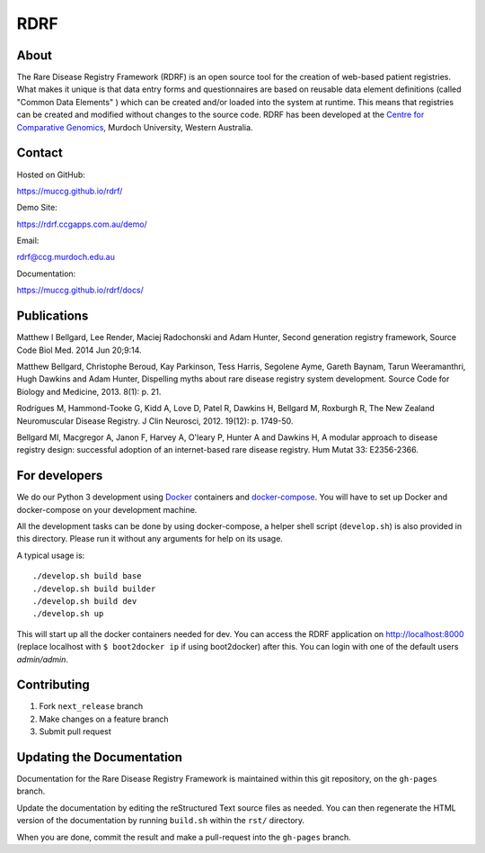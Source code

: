 RDRF
====

.. image:: https://travis-ci.org/muccg/rdrf.svg?branch=master
    :target: https://travis-ci.org/muccg/rdrf

About
-----

The Rare Disease Registry Framework (RDRF) is an open source tool for the creation of web-based patient registries. What makes it unique is that data entry forms and questionnaires are based on reusable data element definitions (called "Common Data Elements" ) which can be created and/or loaded into the system at runtime. This means that registries can be created and modified without changes to the source code. RDRF has been developed at the `Centre for Comparative Genomics <http://ccg.murdoch.edu.au>`_, Murdoch University, Western Australia.


Contact
-------

Hosted on GitHub:
 
https://muccg.github.io/rdrf/

Demo Site:

https://rdrf.ccgapps.com.au/demo/

Email:

rdrf@ccg.murdoch.edu.au

Documentation:

https://muccg.github.io/rdrf/docs/


Publications
------------

Matthew I Bellgard, Lee Render, Maciej Radochonski and Adam Hunter, Second generation registry framework, Source Code Biol Med. 2014 Jun 20;9:14.

Matthew Bellgard, Christophe Beroud, Kay Parkinson, Tess Harris, Segolene Ayme, Gareth Baynam, Tarun Weeramanthri, Hugh Dawkins and Adam Hunter, Dispelling myths about rare disease registry system development. Source Code for Biology and Medicine, 2013. 8(1): p. 21.

Rodrigues M, Hammond-Tooke G, Kidd A, Love D, Patel R, Dawkins H, Bellgard M, Roxburgh R, The New Zealand Neuromuscular Disease Registry. J Clin Neurosci, 2012. 19(12): p. 1749-50.

Bellgard MI, Macgregor A, Janon F, Harvey A, O'leary P, Hunter A and Dawkins H, A modular approach to disease registry design: successful adoption of an internet-based rare disease registry. Hum Mutat 33: E2356-2366.


For developers
--------------

We do our Python 3 development using Docker_ containers and docker-compose_.
You will have to set up Docker and docker-compose on your development machine.

All the development tasks can be done by using docker-compose, a helper shell script (``develop.sh``) is also provided in this directory.
Please run it without any arguments for help on its usage.

A typical usage is::

    ./develop.sh build base
    ./develop.sh build builder
    ./develop.sh build dev
    ./develop.sh up

This will start up all the docker containers needed for dev. 
You can access the RDRF application on http://localhost:8000
(replace localhost with ``$ boot2docker ip`` if using boot2docker) after this.
You can login with one of the default users *admin/admin*.

.. _Docker: https://www.docker.com/
.. _docker-compose: https://docs.docker.com/compose/

Contributing
------------

1. Fork ``next_release`` branch
2. Make changes on a feature branch
3. Submit pull request

Updating the Documentation
--------------------------

Documentation for the Rare Disease Registry Framework is maintained 
within this git repository, on the ``gh-pages`` branch.

Update the documentation by editing the reStructured Text source
files as needed. You can then regenerate the HTML version of the
documentation by running ``build.sh`` within the ``rst/`` directory.

When you are done, commit the result and make a pull-request into
the ``gh-pages`` branch.
